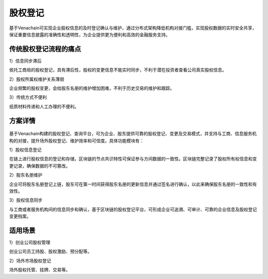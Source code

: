 ========
股权登记
========

基于Venachain可实现企业股权信息的及时登记确认与维护，通过分布式架构降低机构对接门槛，实现股权数据的实时安全共享，保证重要信息披露的准确性和透明性，为企业提供更为便利和高效的金融服务支持。

传统股权登记流程的痛点
===========================

1）信息同步滞后

依托工商局的股权登记，具有滞后性，股权的变更信息不能实时同步，不利于潜在投资者查看公司真实股权信息。

2）股权所属权维护关系薄弱

企业频繁的股权变更，会给股东名册的维护增加困难，不利于历史交易的维护和跟踪。

3）传统方式不便利

纸质材料传递和人工办理的不便利。

方案详情
=============

.. figure:: ../../images/case/share.jpg


基于Venachain构建的股权登记、查询平台，可为企业、股东提供可靠的股权登记、变更及交易模式，并支持与工商、信息服务机构的对接，提升场外股权登记、维护效率和可信度。具体功能模块有：

1）股权信息登记

在链上进行股权信息的登记和存储，区块链的节点共识特性可保证参与方间数据的一致性。区块链完整记录了股权所有权信息和变更记录，确保数据的不可篡改。

2）股东名册维护

企业可将股东名册登记上链，股东可在第一时间获得股东名册的更新信息并通过签名进行确认，以此来确保股东名册的一致性和有效性。

3）股权信息同步

与工商或者服务机构间的信息同步和确认，基于区块链的股权登记平台，可形成企业可追溯、可审计、可靠的企业信息及股权登记变更档案。

适用场景
=============

1）创业公司股权管理

创业公司员工持股、股权激励、预分配等。

2）场外市场股权登记

场外股权托管、挂牌、交易等。

